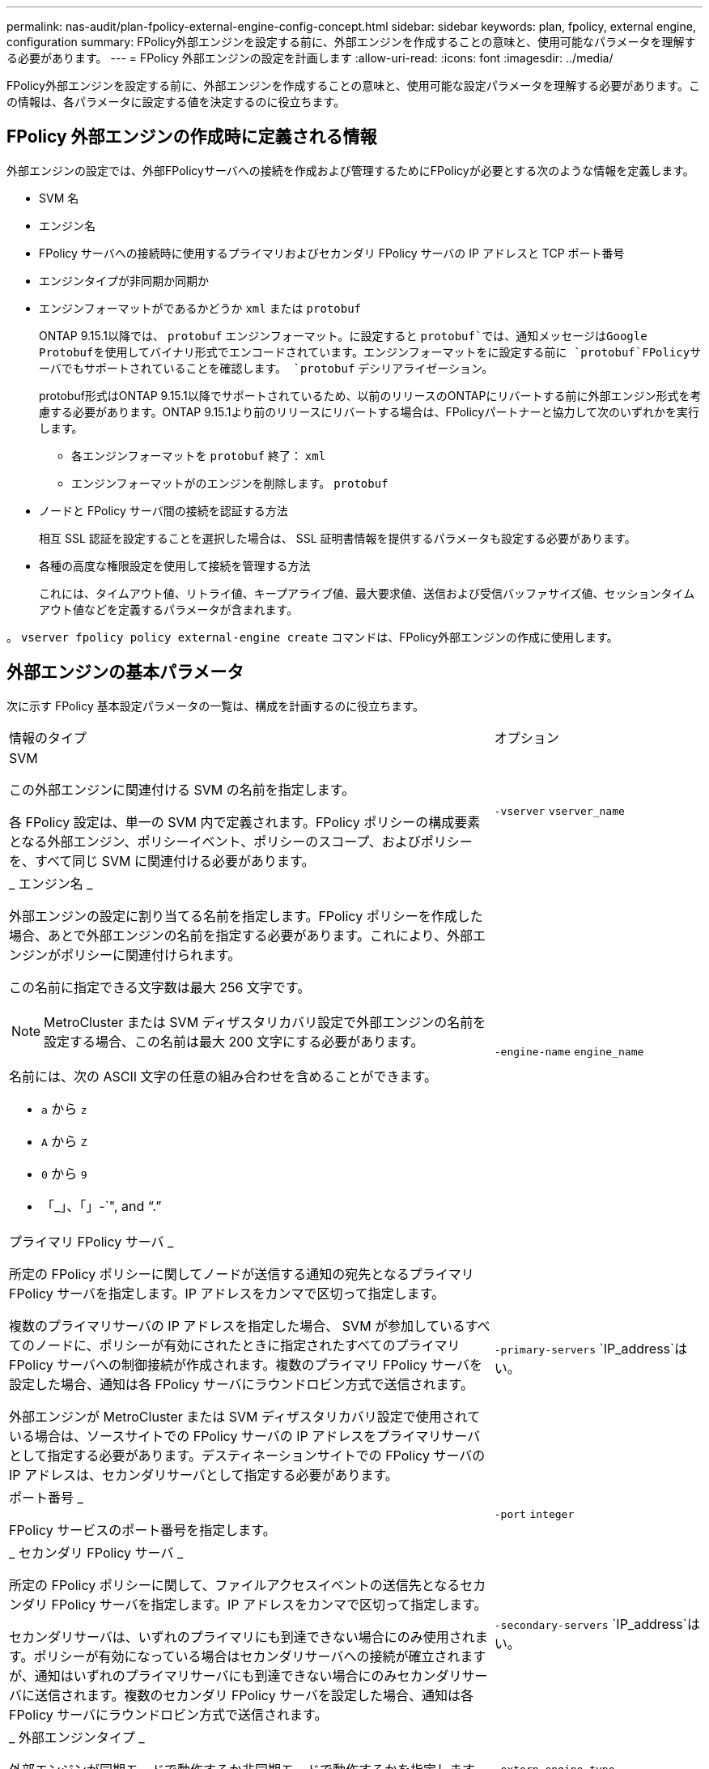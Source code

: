 ---
permalink: nas-audit/plan-fpolicy-external-engine-config-concept.html 
sidebar: sidebar 
keywords: plan, fpolicy, external engine, configuration 
summary: FPolicy外部エンジンを設定する前に、外部エンジンを作成することの意味と、使用可能なパラメータを理解する必要があります。 
---
= FPolicy 外部エンジンの設定を計画します
:allow-uri-read: 
:icons: font
:imagesdir: ../media/


[role="lead"]
FPolicy外部エンジンを設定する前に、外部エンジンを作成することの意味と、使用可能な設定パラメータを理解する必要があります。この情報は、各パラメータに設定する値を決定するのに役立ちます。



== FPolicy 外部エンジンの作成時に定義される情報

外部エンジンの設定では、外部FPolicyサーバへの接続を作成および管理するためにFPolicyが必要とする次のような情報を定義します。

* SVM 名
* エンジン名
* FPolicy サーバへの接続時に使用するプライマリおよびセカンダリ FPolicy サーバの IP アドレスと TCP ポート番号
* エンジンタイプが非同期か同期か
* エンジンフォーマットがであるかどうか `xml` または `protobuf`
+
ONTAP 9.15.1以降では、 `protobuf` エンジンフォーマット。に設定すると `protobuf`では、通知メッセージはGoogle Protobufを使用してバイナリ形式でエンコードされています。エンジンフォーマットをに設定する前に `protobuf`FPolicyサーバでもサポートされていることを確認します。 `protobuf` デシリアライゼーション。

+
protobuf形式はONTAP 9.15.1以降でサポートされているため、以前のリリースのONTAPにリバートする前に外部エンジン形式を考慮する必要があります。ONTAP 9.15.1より前のリリースにリバートする場合は、FPolicyパートナーと協力して次のいずれかを実行します。

+
** 各エンジンフォーマットを `protobuf` 終了： `xml`
** エンジンフォーマットがのエンジンを削除します。 `protobuf`


* ノードと FPolicy サーバ間の接続を認証する方法
+
相互 SSL 認証を設定することを選択した場合は、 SSL 証明書情報を提供するパラメータも設定する必要があります。

* 各種の高度な権限設定を使用して接続を管理する方法
+
これには、タイムアウト値、リトライ値、キープアライブ値、最大要求値、送信および受信バッファサイズ値、セッションタイムアウト値などを定義するパラメータが含まれます。



。 `vserver fpolicy policy external-engine create` コマンドは、FPolicy外部エンジンの作成に使用します。



== 外部エンジンの基本パラメータ

次に示す FPolicy 基本設定パラメータの一覧は、構成を計画するのに役立ちます。

[cols="70,30"]
|===


| 情報のタイプ | オプション 


 a| 
SVM

この外部エンジンに関連付ける SVM の名前を指定します。

各 FPolicy 設定は、単一の SVM 内で定義されます。FPolicy ポリシーの構成要素となる外部エンジン、ポリシーイベント、ポリシーのスコープ、およびポリシーを、すべて同じ SVM に関連付ける必要があります。
 a| 
`-vserver` `vserver_name`



 a| 
_ エンジン名 _

外部エンジンの設定に割り当てる名前を指定します。FPolicy ポリシーを作成した場合、あとで外部エンジンの名前を指定する必要があります。これにより、外部エンジンがポリシーに関連付けられます。

この名前に指定できる文字数は最大 256 文字です。

[NOTE]
====
MetroCluster または SVM ディザスタリカバリ設定で外部エンジンの名前を設定する場合、この名前は最大 200 文字にする必要があります。

====
名前には、次の ASCII 文字の任意の組み合わせを含めることができます。

* `a` から `z`
* `A` から `Z`
* `0` から `9`
* 「_」、「」-`", and "`.`"

 a| 
`-engine-name` `engine_name`



 a| 
プライマリ FPolicy サーバ _

所定の FPolicy ポリシーに関してノードが送信する通知の宛先となるプライマリ FPolicy サーバを指定します。IP アドレスをカンマで区切って指定します。

複数のプライマリサーバの IP アドレスを指定した場合、 SVM が参加しているすべてのノードに、ポリシーが有効にされたときに指定されたすべてのプライマリ FPolicy サーバへの制御接続が作成されます。複数のプライマリ FPolicy サーバを設定した場合、通知は各 FPolicy サーバにラウンドロビン方式で送信されます。

外部エンジンが MetroCluster または SVM ディザスタリカバリ設定で使用されている場合は、ソースサイトでの FPolicy サーバの IP アドレスをプライマリサーバとして指定する必要があります。デスティネーションサイトでの FPolicy サーバの IP アドレスは、セカンダリサーバとして指定する必要があります。
 a| 
`-primary-servers` `IP_address`はい。



 a| 
ポート番号 _

FPolicy サービスのポート番号を指定します。
 a| 
`-port` `integer`



 a| 
_ セカンダリ FPolicy サーバ _

所定の FPolicy ポリシーに関して、ファイルアクセスイベントの送信先となるセカンダリ FPolicy サーバを指定します。IP アドレスをカンマで区切って指定します。

セカンダリサーバは、いずれのプライマリにも到達できない場合にのみ使用されます。ポリシーが有効になっている場合はセカンダリサーバへの接続が確立されますが、通知はいずれのプライマリサーバにも到達できない場合にのみセカンダリサーバに送信されます。複数のセカンダリ FPolicy サーバを設定した場合、通知は各 FPolicy サーバにラウンドロビン方式で送信されます。
 a| 
`-secondary-servers` `IP_address`はい。



 a| 
_ 外部エンジンタイプ _

外部エンジンが同期モードで動作するか非同期モードで動作するかを指定します。デフォルトでは、 FPolicy は同期モードで動作します。

に設定すると `synchronous`ファイル要求処理ではFPolicyサーバに通知が送信されますが、その後FPolicyサーバから応答を受信するまでは通知は送信されません。この時点で、 FPolicy サーバからの応答が要求されたアクションを許可するかどうかによって、要求フローが続行されるか処理が拒否されるかが決まります。

に設定すると `asynchronous`ファイル要求処理は、FPolicyサーバに通知を送信したあとも続行します。
 a| 
`-extern-engine-type` `external_engine_type` このパラメータには、次のいずれかの値を指定できます。

* `synchronous`
* `asynchronous`




 a| 
_外部エンジンフォーマット_

外部エンジン形式がXMLかprotobufかを指定します。

ONTAP 9.15.1以降では、protobufエンジン形式を使用できます。protobufに設定すると、通知メッセージはGoogle Protobufを使用してバイナリ形式でエンコードされます。エンジン形式をprotobufに設定する前に、FPolicyサーバでもprotobufデシリアライゼーションがサポートされていることを確認してください。
 a| 
`- extern-engine-format` {`protobuf` または `xml`｝



 a| 
_SSL オプションを使用して FPolicy サーバと通信します

FPolicy サーバとの通信のための SSL オプションを指定します。これは必須パラメータです。次の情報に基づいて、いずれかのオプションを選択できます。

* に設定すると `no-auth`認証は行われません。
+
通信リンクは TCP を介して確立されます。

* に設定すると `server-auth`SVMは、SSLサーバ認証を使用してFPolicyサーバを認証します。
* に設定すると `mutual-auth`では、SVMとFPolicyサーバの間で相互認証が行われ、SVMはFPolicyサーバを認証し、FPolicyサーバはSVMを認証します。
+
相互SSL認証を設定する場合は、も設定する必要があります `-certificate-common-name`、 `-certificate-serial`および `-certifcate-ca` パラメータ


 a| 
`-ssl-option` {`no-auth`|`server-auth`|`mutual-auth`｝



 a| 
_ 証明書 FQDN またはカスタム共通名 _

SVM と FPolicy サーバ間の SSL 認証が設定されている場合、使用される証明書の名前を指定します。証明書の名前は、 FQDN またはカスタム共通名として指定できます。

を指定する場合 `mutual-auth` をクリックします `-ssl-option` パラメータを使用する場合は、に値を指定する必要があります `-certificate-common-name` パラメータ
 a| 
`-certificate-common-name` `text`



 a| 
証明書シリアル番号 _

SVM と FPolicy サーバ間の SSL 認証が設定されている場合、認証に使用される証明書のシリアル番号を指定します。

を指定する場合 `mutual-auth` をクリックします `-ssl-option` パラメータを使用する場合は、に値を指定する必要があります `-certificate-serial` パラメータ
 a| 
`-certificate-serial` `text`



 a| 
_ 認証局 _

SVM と FPolicy サーバ間の SSL 認証が設定されている場合、認証に使用される証明書の CA 名を指定します。

を指定する場合 `mutual-auth` をクリックします `-ssl-option` パラメータを使用する場合は、に値を指定する必要があります `-certificate-ca` パラメータ
 a| 
`-certificate-ca` `text`

|===


== 外部エンジンの詳細オプション

高度な FPolicy 設定パラメータの次の表は、高度なパラメータを使用して設定をカスタマイズするかどうかを計画する際に使用できます。これらのパラメータは、クラスタノードと FPolicy サーバ間の通信動作を変更するために使用します。

[cols="70,30"]
|===


| 情報のタイプ | オプション 


 a| 
_ リクエストをキャンセルするためのタイムアウト _

時間間隔を時間単位で指定します (`h`）、分 (`m`）、または秒 (`s`ノードはFPolicyサーバからの応答を待機します。

タイムアウト間隔が経過すると、ノードは FPolicy サーバにキャンセル要求を送信します。その後、ノードから代替 FPolicy サーバに通知が送信されます。このタイムアウトは、応答しない FPolicy サーバを処理するのに役立ちます。これにより SMB / NFS クライアントの応答を向上させることができます。また、通知要求がパフォーマンスの低い、またはダウンした FPolicy サーバから代替 FPolicy サーバへ移されているため、タイムアウトによってリクエストをキャンセルすることは、システムリソースを解放するのに役立ちます。

この値の範囲はです `0` から `100`。値がに設定されている場合 `0`オプションは無効になり、キャンセル要求メッセージはFPolicyサーバに送信されません。デフォルトはです `20s`。
 a| 
`-reqs-cancel-timeout` `integer`[h|m|s]



 a| 
_ 要求を破棄するためのタイムアウト _

タイムアウトを時間単位で指定します (`h`）、分 (`m`）、または秒 (`s`）をクリックして、要求を中止します。

この値の範囲はです `0` から `200`。
 a| 
`-reqs-abort-timeout` `` `integer`[h|m|s]



 a| 
ステータス要求の送信間隔 _

間隔を時間単位で指定します (`h`）、分 (`m`）、または秒 (`s`）をクリックすると、FPolicyサーバにステータス要求が送信されます。

この値の範囲はです `0` から `50`。値がに設定されている場合 `0`オプションは無効になり、ステータス要求メッセージはFPolicyサーバに送信されません。デフォルトはです `10s`。
 a| 
`-status-req-interval` `integer`[h|m|s]



 a| 
FPolicy サーバの未処理要求の最大数 _

FPolicy サーバのキューに登録できる未処理要求の最大数を指定します。

この値の範囲はです `1` から `10000`。デフォルトはです `500`。
 a| 
`-max-server-reqs` `integer`



 a| 
_ 応答しない FPolicy サーバを切断するタイムアウト _

時間間隔を時間単位で指定します (`h`）、分 (`m`）、または秒 (`s`）をクリックすると、FPolicyサーバへの接続が終了します。

FPolicy サーバのキューに許容される最大要求数が含まれていて、タイムアウト期間内に応答がない場合のみ、タイムアウト期間が経過したあとに接続を終了します。許可される要求の最大数はどちらかです `50` （デフォルト）またはで指定された番号 `max-server-reqs-` パラメータ

この値の範囲はです `1` から `100`。デフォルトはです `60s`。
 a| 
`-server-progress-timeout` `integer`[h|m|s]



 a| 
FPolicy サーバにキープアライブメッセージを送信する間隔 _

時間間隔を時間単位で指定します (`h`）、分 (`m`）、または秒 (`s`）をクリックすると、FPolicyサーバにキープアライブメッセージが送信されます。

キープアライブメッセージはハーフオープン接続を検出します。

この値の範囲はです `10` から `600`。値がに設定されている場合 `0`オプションは無効になり、キープアライブメッセージはFPolicyサーバに送信されません。デフォルトはです `120s`。
 a| 
`-keep-alive-interval-` `integer`[h|m|s]



 a| 
最大再接続試行回数 _

接続が切断されたあと、 SVM が FPolicy サーバへの再接続を試行できる最大回数を指定します。

この値の範囲はです `0` から `20`。デフォルトはです `5`。
 a| 
`-max-connection-retries` `integer`



 a| 
受信バッファサイズ _

FPolicy サーバの接続ソケットの受信バッファサイズを指定します。

デフォルト値は 256KB に設定されています。値が 0 に設定されている場合、受信バッファのサイズはシステムによって定義されている値に設定されます。

たとえば、ソケットのデフォルト受信バッファサイズが 65 、 536 バイトの場合、この調整可能な値を 0 に設定すると、ソケットのバッファサイズは 65 、 536 バイトに設定されます。デフォルト値以外の任意の値を使用して、受信バッファのサイズ（バイト単位）を設定できます。
 a| 
`-recv-buffer-size` `integer`



 a| 
送信バッファサイズ _

FPolicy サーバの接続ソケットの送信バッファサイズを指定します。

デフォルト値は 256KB に設定されています。値が 0 に設定されている場合、送信バッファのサイズはシステムによって定義されている値に設定されます。

たとえば、ソケットのデフォルト送信バッファサイズが 65 、 536 バイトの場合、この調整可能な値を 0 に設定すると、ソケットのバッファサイズは 65 、 536 バイトに設定されます。デフォルト値以外の任意の値を使用して、送信バッファのサイズ（バイト単位）を設定できます。
 a| 
`-send-buffer-size` `integer`



 a| 
_ 再接続中にセッション ID を消去するためのタイムアウト _

間隔を時間単位で指定します (`h`）、分 (`m`）、または秒 (`s`）をクリックすると、再接続の試行時にFPolicyサーバに新しいセッションIDが送信されます。

ストレージコントローラとFPolicyサーバとの間の接続が終了して、で再接続が行われた場合 `-session-timeout` 間隔：古い通知に対する応答を送信できるように、古いセッションIDがFPolicyサーバに送信されます。

デフォルト値は10秒に設定されています。
 a| 
`-session-timeout` [``integer``H][``integer``M][``integer``S]

|===